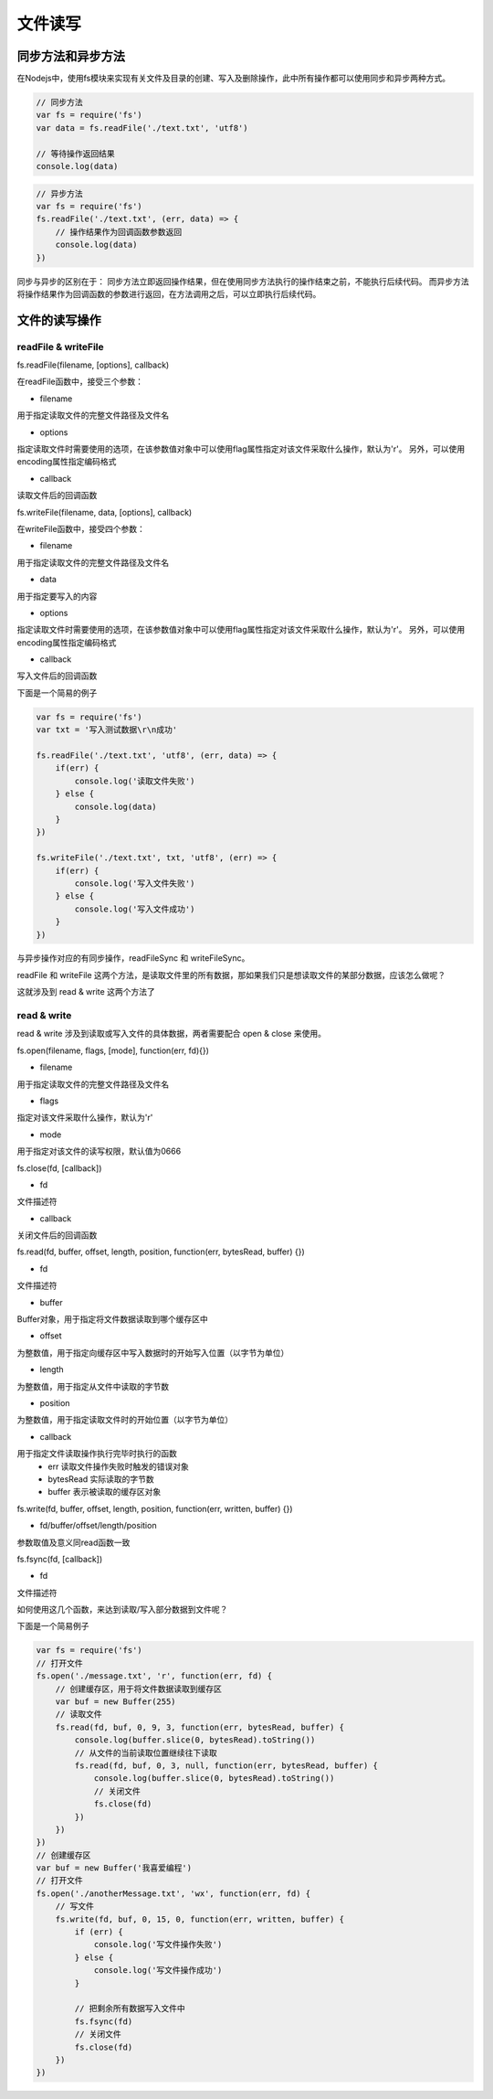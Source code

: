 .. 文件读写
    FileName:   index.rst
    Author:     Fasion Chan
    Created:    2018-03-03 11:45:04
    @contact:   fasionchan@gmail.com
    @version:   $Id$

    Description:

    Changelog:


.. 文件读写

===========
文件读写
===========

同步方法和异步方法
================

在Nodejs中，使用fs模块来实现有关文件及目录的创建、写入及删除操作，此中所有操作都可以使用同步和异步两种方式。

.. code-block:: javascript

    // 同步方法
    var fs = require('fs')
    var data = fs.readFile('./text.txt', 'utf8')

    // 等待操作返回结果
    console.log(data)

.. code-block:: javascript

    // 异步方法
    var fs = require('fs')
    fs.readFile('./text.txt', (err, data) => {
        // 操作结果作为回调函数参数返回
        console.log(data)
    })

同步与异步的区别在于：
同步方法立即返回操作结果，但在使用同步方法执行的操作结束之前，不能执行后续代码。
而异步方法将操作结果作为回调函数的参数进行返回，在方法调用之后，可以立即执行后续代码。

文件的读写操作
=============

readFile & writeFile
---------------------

fs.readFile(filename, [options], callback)

在readFile函数中，接受三个参数：

- filename 
用于指定读取文件的完整文件路径及文件名

- options 
指定读取文件时需要使用的选项，在该参数值对象中可以使用flag属性指定对该文件采取什么操作，默认为'r'。
另外，可以使用encoding属性指定编码格式

- callback
读取文件后的回调函数

fs.writeFile(filename, data, [options], callback)

在writeFile函数中，接受四个参数：

- filename
用于指定读取文件的完整文件路径及文件名

- data
用于指定要写入的内容

- options
指定读取文件时需要使用的选项，在该参数值对象中可以使用flag属性指定对该文件采取什么操作，默认为'r'。
另外，可以使用encoding属性指定编码格式

- callback
写入文件后的回调函数

下面是一个简易的例子

.. code-block:: javascript

    var fs = require('fs')
    var txt = '写入测试数据\r\n成功'

    fs.readFile('./text.txt', 'utf8', (err, data) => {
        if(err) {
            console.log('读取文件失败')
        } else {
            console.log(data)
        }
    })

    fs.writeFile('./text.txt', txt, 'utf8', (err) => {
        if(err) {
            console.log('写入文件失败')
        } else {
            console.log('写入文件成功')
        }
    })

与异步操作对应的有同步操作，readFileSync 和 writeFileSync。

readFile 和 writeFile 这两个方法，是读取文件里的所有数据，那如果我们只是想读取文件的某部分数据，应该怎么做呢？

这就涉及到 read & write 这两个方法了

read & write
------------
read & write 涉及到读取或写入文件的具体数据，两者需要配合 open & close 来使用。

fs.open(filename, flags, [mode], function(err, fd){})

- filename
用于指定读取文件的完整文件路径及文件名

- flags
指定对该文件采取什么操作，默认为'r'

- mode
用于指定对该文件的读写权限，默认值为0666

fs.close(fd, [callback])

- fd
文件描述符

- callback
关闭文件后的回调函数

fs.read(fd, buffer, offset, length, position, function(err, bytesRead, buffer) {})

- fd
文件描述符

- buffer
Buffer对象，用于指定将文件数据读取到哪个缓存区中

- offset
为整数值，用于指定向缓存区中写入数据时的开始写入位置（以字节为单位）

- length
为整数值，用于指定从文件中读取的字节数

- position
为整数值，用于指定读取文件时的开始位置（以字节为单位）

- callback
用于指定文件读取操作执行完毕时执行的函数
    - err 读取文件操作失败时触发的错误对象
    - bytesRead 实际读取的字节数
    - buffer 表示被读取的缓存区对象

fs.write(fd, buffer, offset, length, position, function(err, written, buffer) {})

- fd/buffer/offset/length/position 
参数取值及意义同read函数一致

fs.fsync(fd, [callback])

- fd
文件描述符

如何使用这几个函数，来达到读取/写入部分数据到文件呢？

下面是一个简易例子

.. code-block:: javascript

    var fs = require('fs')
    // 打开文件
    fs.open('./message.txt', 'r', function(err, fd) {
        // 创建缓存区，用于将文件数据读取到缓存区
        var buf = new Buffer(255)
        // 读取文件
        fs.read(fd, buf, 0, 9, 3, function(err, bytesRead, buffer) {
            console.log(buffer.slice(0, bytesRead).toString())
            // 从文件的当前读取位置继续往下读取
            fs.read(fd, buf, 0, 3, null, function(err, bytesRead, buffer) {
                console.log(buffer.slice(0, bytesRead).toString())
                // 关闭文件
                fs.close(fd)
            })
        })
    })
    // 创建缓存区
    var buf = new Buffer('我喜爱编程')
    // 打开文件
    fs.open('./anotherMessage.txt', 'wx', function(err, fd) {
        // 写文件
        fs.write(fd, buf, 0, 15, 0, function(err, written, buffer) {
            if (err) {
                console.log('写文件操作失败')
            } else {
                console.log('写文件操作成功')
            }

            // 把剩余所有数据写入文件中
            fs.fsync(fd)
            // 关闭文件
            fs.close(fd)
        })
    })




